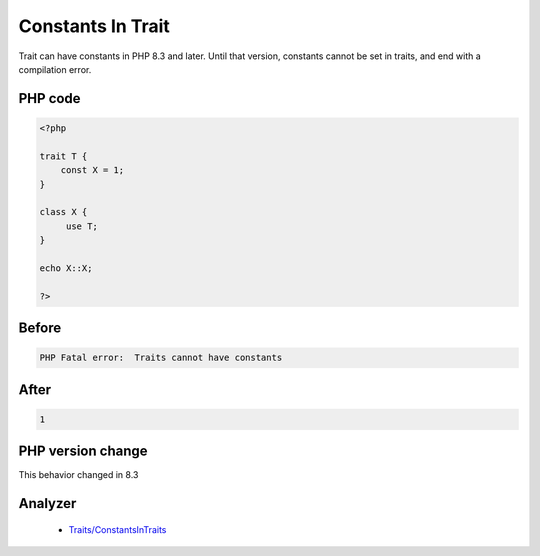 .. _`constants-in-trait`:

Constants In Trait
==================
.. meta::
	:description:
		Constants In Trait: Trait can have constants in PHP 8.
	:twitter:card: summary_large_image
	:twitter:site: @exakat
	:twitter:title: Constants In Trait
	:twitter:description: Constants In Trait: Trait can have constants in PHP 8
	:twitter:creator: @exakat
	:twitter:image:src: https://php-changed-behaviors.readthedocs.io/en/latest/_static/logo.png
	:og:image: https://php-changed-behaviors.readthedocs.io/en/latest/_static/logo.png
	:og:title: Constants In Trait
	:og:type: article
	:og:description: Trait can have constants in PHP 8
	:og:url: https://php-tips.readthedocs.io/en/latest/tips/ConstantInTrait.html
	:og:locale: en

Trait can have constants in PHP 8.3 and later. Until that version, constants cannot be set in traits, and end with a compilation error.

PHP code
________
.. code-block:: php

   <?php
   
   trait T {
       const X = 1;
   }
   
   class X {
   	use T;
   }
   
   echo X::X;
   
   ?>

Before
______
.. code-block:: output

   PHP Fatal error:  Traits cannot have constants

After
______
.. code-block:: output

   1


PHP version change
__________________
This behavior changed in 8.3


Analyzer
_________

  + `Traits/ConstantsInTraits <https://exakat.readthedocs.io/en/latest/Reference/Rules/Traits/ConstantsInTraits.html>`_



